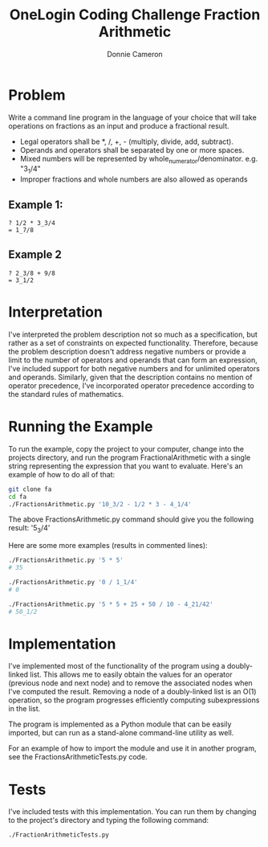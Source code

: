 #+title: OneLogin Coding Challenge
#+title: Fraction Arithmetic
#+author: Donnie Cameron
#+email: root@sinistercode.com

* Problem
Write a command line program in the language of your choice that will take operations on fractions as an input and produce a fractional result.

  * Legal operators shall be *, /, +, - (multiply, divide, add, subtract).
  * Operands and operators shall be separated by one or more spaces.
  * Mixed numbers will be represented by whole_numerator/denominator. e.g. "3_1/4"
  * Improper fractions and whole numbers are also allowed as operands
** Example 1:
#+begin_example
? 1/2 * 3_3/4
= 1_7/8
#+end_example
** Example 2
#+begin_example
? 2_3/8 + 9/8
= 3_1/2
#+end_example
* Interpretation
I've interpreted the problem description not so much as a specification, but rather as a set of constraints on expected functionality. Therefore, because the problem description doesn't address negative numbers or provide a limit to the number of operators and operands that can form an expression, I've included support for both negative numbers and for unlimited operators and operands.  Similarly, given that the description contains no mention of operator precedence, I've incorporated operator precedence according to the standard rules of mathematics.
* Running the Example
To run the example, copy the project to your computer, change into the projects directory, and run the program FractionalArithmetic with a single string representing the expression that you want to evaluate.  Here's an example of how to do all of that:
#+begin_src sh
git clone fa
cd fa
./FractionsArithmetic.py '10_3/2 - 1/2 * 3 - 4_1/4'
#+end_src
The above FractionsArithmetic.py command should give you the following result: '5_3/4'

Here are some more examples (results in commented lines):
#+begin_src sh
./FractionsArithmetic.py '5 * 5'
# 35

./FractionsArithmetic.py '0 / 1_1/4'
# 0

./FractionsArithmetic.py '5 * 5 + 25 + 50 / 10 - 4_21/42'
# 50_1/2
#+end_src
* Implementation
I've implemented most of the functionality of the program using a doubly-linked list.  This allows me to easily obtain the values for an operator (previous node and next node) and to remove the associated nodes when I've computed the result.  Removing a node of a doubly-linked list is an O(1) operation, so the program progresses efficiently computing subexpressions in the list.

The program is implemented as a Python module that can be easily imported, but can run as a stand-alone command-line utility as well.

For an example of how to import the module and use it in another program, see the FractionsArithmeticTests.py code.
* Tests
I've included tests with this implementation.  You can run them by changing to the project's directory and typing the following command:
#+begin_src sh
./FractionArithmeticTests.py
#+end_src

